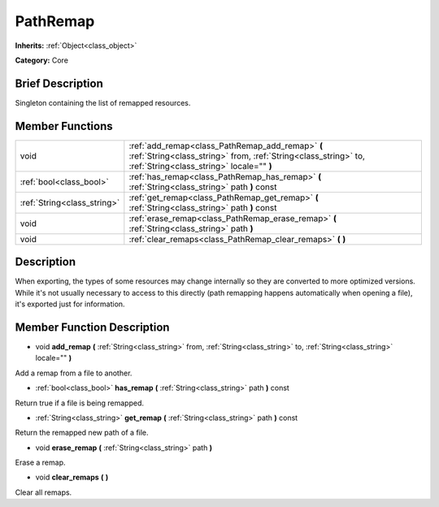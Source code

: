 .. Generated automatically by doc/tools/makerst.py in Godot's source tree.
.. DO NOT EDIT THIS FILE, but the doc/base/classes.xml source instead.

.. _class_PathRemap:

PathRemap
=========

**Inherits:** :ref:`Object<class_object>`

**Category:** Core

Brief Description
-----------------

Singleton containing the list of remapped resources.

Member Functions
----------------

+------------------------------+-------------------------------------------------------------------------------------------------------------------------------------------------------------------+
| void                         | :ref:`add_remap<class_PathRemap_add_remap>`  **(** :ref:`String<class_string>` from, :ref:`String<class_string>` to, :ref:`String<class_string>` locale=""  **)** |
+------------------------------+-------------------------------------------------------------------------------------------------------------------------------------------------------------------+
| :ref:`bool<class_bool>`      | :ref:`has_remap<class_PathRemap_has_remap>`  **(** :ref:`String<class_string>` path  **)** const                                                                  |
+------------------------------+-------------------------------------------------------------------------------------------------------------------------------------------------------------------+
| :ref:`String<class_string>`  | :ref:`get_remap<class_PathRemap_get_remap>`  **(** :ref:`String<class_string>` path  **)** const                                                                  |
+------------------------------+-------------------------------------------------------------------------------------------------------------------------------------------------------------------+
| void                         | :ref:`erase_remap<class_PathRemap_erase_remap>`  **(** :ref:`String<class_string>` path  **)**                                                                    |
+------------------------------+-------------------------------------------------------------------------------------------------------------------------------------------------------------------+
| void                         | :ref:`clear_remaps<class_PathRemap_clear_remaps>`  **(** **)**                                                                                                    |
+------------------------------+-------------------------------------------------------------------------------------------------------------------------------------------------------------------+

Description
-----------

When exporting, the types of some resources may change internally so they are converted to more optimized versions. While it's not usually necessary to access to this directly (path remapping happens automatically when opening a file), it's exported just for information.

Member Function Description
---------------------------

.. _class_PathRemap_add_remap:

- void  **add_remap**  **(** :ref:`String<class_string>` from, :ref:`String<class_string>` to, :ref:`String<class_string>` locale=""  **)**

Add a remap from a file to another.

.. _class_PathRemap_has_remap:

- :ref:`bool<class_bool>`  **has_remap**  **(** :ref:`String<class_string>` path  **)** const

Return true if a file is being remapped.

.. _class_PathRemap_get_remap:

- :ref:`String<class_string>`  **get_remap**  **(** :ref:`String<class_string>` path  **)** const

Return the remapped new path of a file.

.. _class_PathRemap_erase_remap:

- void  **erase_remap**  **(** :ref:`String<class_string>` path  **)**

Erase a remap.

.. _class_PathRemap_clear_remaps:

- void  **clear_remaps**  **(** **)**

Clear all remaps.


